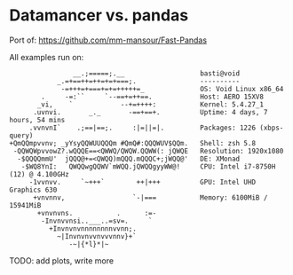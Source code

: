 * Datamancer vs. pandas

Port of:
https://github.com/mm-mansour/Fast-Pandas

All examples run on:
#+BEGIN_SRC  
                __.;=====;.__                   basti@void 
            _.=+==++=++=+=+===;.                ---------- 
             -=+++=+===+=+=+++++=_              OS: Void Linux x86_64 
        .     -=:``     `--==+=++==.            Host: AERO 15XV8 
       _vi,    `            --+=++++:           Kernel: 5.4.27_1 
      .uvnvi.       _._       -==+==+.          Uptime: 4 days, 7 hours, 54 mins 
     .vvnvnI`    .;==|==;.     :|=||=|.         Packages: 1226 (xbps-query) 
+QmQQmpvvnv; _yYsyQQWUUQQQm #QmQ#:QQQWUV$QQm.   Shell: zsh 5.8 
 -QQWQWpvvowZ?.wQQQE==<QWWQ/QWQW.QQWW(: jQWQE   Resolution: 1920x1080 
  -$QQQQmmU'  jQQQ@+=<QWQQ)mQQQ.mQQQC+;jWQQ@'   DE: XMonad 
   -$WQ8YnI:   QWQQwgQQWV`mWQQ.jQWQQgyyWW@!     CPU: Intel i7-8750H (12) @ 4.100GHz 
     -1vvnvv.     `~+++`        ++|+++          GPU: Intel UHD Graphics 630 
      +vnvnnv,                 `-|===           Memory: 6100MiB / 15941MiB 
       +vnvnvns.           .      :=-
        -Invnvvnsi..___..=sv=.     `                                    
          +Invnvnvnnnnnnnnvvnn;.
            ~|Invnvnvvnvvvnnv}+`
               -~|{*l}*|~
#+END_SRC

TODO: add plots, write more

[[./plots/bench_create_column_openmp.png]]

[[./plots/bench_create_column.png]]

[[./plots/bench_loop.png]]

[[./plots/bench_mean.png]]

[[./plots/bench_prod.png]]

[[./plots/bench_selection.png]]

[[./plots/bench_sort.png]]

[[./plots/bench_sum.png]]

[[./plots/bench_unique.png]]
